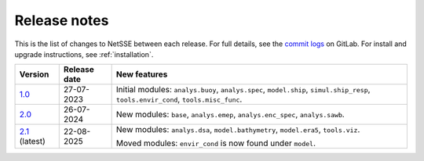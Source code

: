 Release notes
=============

This is the list of changes to NetSSE between each release. For full details, see the `commit logs <https://gitlab.gbar.dtu.dk/regmo/NetSSE/-/commits/>`_ on GitLab. For install and upgrade instructions, see :ref:`installation`.

.. _1.0: https://gitlab.gbar.dtu.dk/regmo/NetSSE/-/releases/NetSSE_1.0

.. _2.0: https://gitlab.gbar.dtu.dk/regmo/NetSSE/-/releases/NetSSE_2.0.0

.. _2.1: https://gitlab.gbar.dtu.dk/regmo/NetSSE/-/releases/NetSSE_2.1.0

+------------+--------------+-------------------------------------+
| Version    | Release date | New features                        | 
+============+==============+=====================================+
| `1.0`_     | 27-07-2023   | Initial modules:                    |
|            |              | ``analys.buoy``, ``analys.spec``,   |
|            |              | ``model.ship``,                     |
|            |              | ``simul.ship_resp``,                |
|            |              | ``tools.envir_cond``,               |
|            |              | ``tools.misc_func``.                |
+------------+--------------+-------------------------------------+
| `2.0`_     | 26-07-2024   | New modules:                        |
|            |              | ``base``,                           |
|            |              | ``analys.emep``,                    |
|            |              | ``analys.enc_spec``,                |
|            |              | ``analys.sawb``.                    |
+------------+--------------+-------------------------------------+
| `2.1`_     | 22-08-2025   | New modules:                        |
| (latest)   |              | ``analys.dsa``,                     |
|            |              | ``model.bathymetry``,               |
|            |              | ``model.era5``,                     |
|            |              | ``tools.viz``.                      |
|            |              |                                     |
|            |              | Moved modules:                      |
|            |              | ``envir_cond`` is now found under   |
|            |              | ``model``.                          |
+------------+--------------+-------------------------------------+